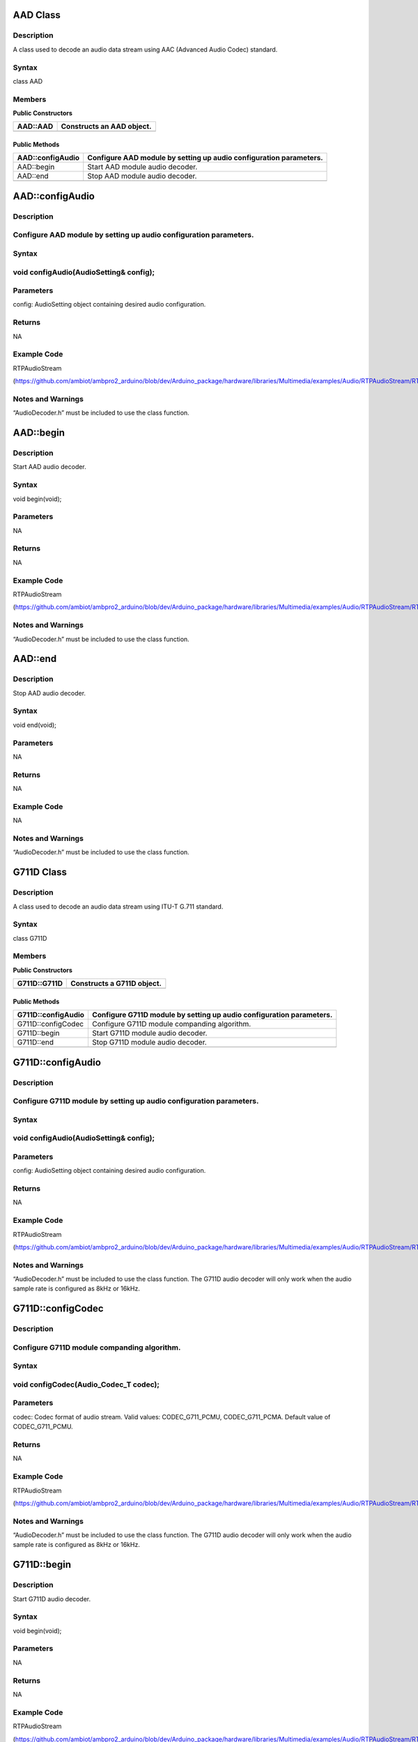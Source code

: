 AAD Class
=========

Description
-----------

A class used to decode an audio data stream using AAC (Advanced Audio
Codec) standard.

Syntax
------

class AAD

Members
-------

**Public Constructors**

+----------------------------+-----------------------------------------+
| AAD::AAD                   | Constructs an AAD object.               |
+============================+=========================================+
+----------------------------+-----------------------------------------+

Public Methods
~~~~~~~~~~~~~~

+----------------------------+-----------------------------------------+
| AAD::configAudio           | Configure AAD module by setting up      |
|                            | audio configuration parameters.         |
+============================+=========================================+
| AAD::begin                 | Start AAD module audio decoder.         |
+----------------------------+-----------------------------------------+
| AAD::end                   | Stop AAD module audio decoder.          |
+----------------------------+-----------------------------------------+
|                            |                                         |
+----------------------------+-----------------------------------------+

AAD::configAudio
================

.. _description-1:

Description
-----------

Configure AAD module by setting up audio configuration parameters.
------------------------------------------------------------------

.. _syntax-1:

Syntax
------

void configAudio(AudioSetting& config);
---------------------------------------

Parameters
----------

config: AudioSetting object containing desired audio configuration.

Returns
-------

NA

Example Code
------------

RTPAudioStream

(https://github.com/ambiot/ambpro2_arduino/blob/dev/Arduino_package/hardware/libraries/Multimedia/examples/Audio/RTPAudioStream/RTPAudioStream.ino)

.. _section-1:

Notes and Warnings
------------------

“AudioDecoder.h” must be included to use the class function.

AAD::begin
==========

.. _description-2:

Description
-----------

Start AAD audio decoder.

.. _syntax-2:

Syntax
------

void begin(void);

.. _parameters-1:

Parameters
----------

NA

.. _returns-1:

Returns
-------

NA

.. _example-code-1:

Example Code
------------

RTPAudioStream

(https://github.com/ambiot/ambpro2_arduino/blob/dev/Arduino_package/hardware/libraries/Multimedia/examples/Audio/RTPAudioStream/RTPAudioStream.ino)

.. _notes-and-warnings-1:

Notes and Warnings
------------------

“AudioDecoder.h” must be included to use the class function.

AAD::end
========

.. _description-3:

Description
-----------

Stop AAD audio decoder.

.. _syntax-3:

Syntax
------

void end(void);

.. _parameters-2:

Parameters
----------

NA

.. _returns-2:

Returns
-------

NA

.. _example-code-2:

Example Code
------------

NA

.. _notes-and-warnings-2:

Notes and Warnings
------------------

“AudioDecoder.h” must be included to use the class function.

G711D Class
===========

.. _description-4:

Description
-----------

A class used to decode an audio data stream using ITU-T G.711 standard.

.. _syntax-4:

Syntax
------

class G711D

.. _members-1:

Members
-------

**Public Constructors**

+----------------------------+-----------------------------------------+
| G711D::G711D               | Constructs a G711D object.              |
+============================+=========================================+
+----------------------------+-----------------------------------------+

.. _public-methods-1:

Public Methods
~~~~~~~~~~~~~~

+----------------------------+-----------------------------------------+
| G711D::configAudio         | Configure G711D module by setting up    |
|                            | audio configuration parameters.         |
+============================+=========================================+
| G711D::configCodec         | Configure G711D module companding       |
|                            | algorithm.                              |
+----------------------------+-----------------------------------------+
| G711D::begin               | Start G711D module audio decoder.       |
+----------------------------+-----------------------------------------+
| G711D::end                 | Stop G711D module audio decoder.        |
+----------------------------+-----------------------------------------+
|                            |                                         |
+----------------------------+-----------------------------------------+

G711D::configAudio
==================

.. _description-5:

Description
-----------

Configure G711D module by setting up audio configuration parameters.
--------------------------------------------------------------------

.. _syntax-5:

Syntax
------

.. _void-configaudioaudiosetting-config-1:

void configAudio(AudioSetting& config);
---------------------------------------

.. _parameters-3:

Parameters
----------

config: AudioSetting object containing desired audio configuration.

.. _returns-3:

Returns
-------

NA

.. _section-2:

.. _example-code-3:

Example Code
------------

RTPAudioStream

(https://github.com/ambiot/ambpro2_arduino/blob/dev/Arduino_package/hardware/libraries/Multimedia/examples/Audio/RTPAudioStream/RTPAudioStream.ino)

.. _section-3:

.. _notes-and-warnings-3:

Notes and Warnings
------------------

“AudioDecoder.h” must be included to use the class function. The G711D
audio decoder will only work when the audio sample rate is configured as
8kHz or 16kHz.

G711D::configCodec
==================

.. _description-6:

Description
-----------

Configure G711D module companding algorithm.
--------------------------------------------

.. _syntax-6:

Syntax
------

void configCodec(Audio_Codec_T codec);
--------------------------------------

.. _parameters-4:

Parameters
----------

codec: Codec format of audio stream. Valid values: CODEC_G711_PCMU,
CODEC_G711_PCMA. Default value of CODEC_G711_PCMU.

.. _returns-4:

Returns
-------

NA

.. _section-4:

.. _example-code-4:

Example Code
------------

RTPAudioStream

(https://github.com/ambiot/ambpro2_arduino/blob/dev/Arduino_package/hardware/libraries/Multimedia/examples/Audio/RTPAudioStream/RTPAudioStream.ino)

.. _section-5:

.. _notes-and-warnings-4:

Notes and Warnings
------------------

“AudioDecoder.h” must be included to use the class function. The G711D
audio decoder will only work when the audio sample rate is configured as
8kHz or 16kHz.

G711D::begin
============

.. _description-7:

Description
-----------

Start G711D audio decoder.

.. _syntax-7:

Syntax
------

void begin(void);

.. _parameters-5:

Parameters
----------

NA

.. _returns-5:

Returns
-------

NA

.. _example-code-5:

Example Code
------------

RTPAudioStream

(https://github.com/ambiot/ambpro2_arduino/blob/dev/Arduino_package/hardware/libraries/Multimedia/examples/Audio/RTPAudioStream/RTPAudioStream.ino)

.. _notes-and-warnings-5:

Notes and Warnings
------------------

“AudioDecoder.h” must be included to use the class function.

G711D::end
==========

.. _description-8:

Description
-----------

Stop G711D audio decoder.

.. _syntax-8:

Syntax
------

void end(void);

.. _parameters-6:

Parameters
----------

NA

.. _returns-6:

Returns
-------

NA

.. _example-code-6:

Example Code
------------

NA

.. _notes-and-warnings-6:

Notes and Warnings
------------------

“AudioDecoder.h” must be included to use the class function.

